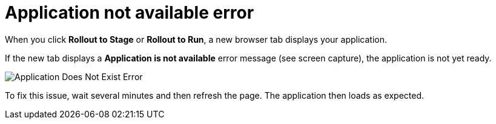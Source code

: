 [id="application_not_available"]
= Application not available error

When you click *Rollout to Stage* or *Rollout to Run*, a new browser tab displays your application.

If the new tab displays a *Application is not available* error message (see screen capture), the application is not yet ready. 

image::app_doesnt_exist.png[Application Does Not Exist Error]

To fix this issue, wait several minutes and then refresh the page. The application then loads as expected.